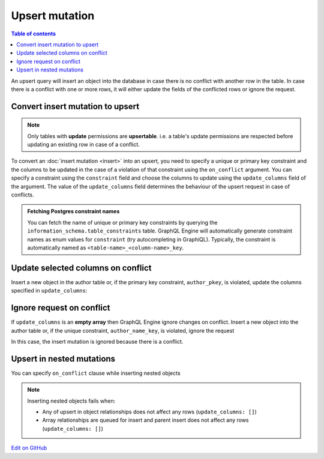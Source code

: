 Upsert mutation
===============

.. contents:: Table of contents
  :backlinks: none
  :depth: 1
  :local:

An upsert query will insert an object into the database in case there is no conflict with another row in the table. In
case there is a conflict with one or more rows, it will either update the fields of the conflicted rows or ignore
the request.

Convert insert mutation to upsert
---------------------------------

.. note::

  Only tables with **update** permissions are **upsertable**. i.e. a table's update permissions are respected
  before updating an existing row in case of a conflict.

To convert an :doc:`insert mutation <insert>` into an upsert, you need to specify a unique or primary key constraint
and the columns to be updated in the case of a violation of that constraint using the ``on_conflict`` argument. You can
specify a constraint using the ``constraint`` field and choose the columns to update using the
``update_columns`` field of the argument. The value of the ``update_columns`` field determines the behaviour of the
upsert request in case of conflicts.

.. admonition:: Fetching Postgres constraint names

  You can fetch the name of unique or primary key constraints by querying the ``information_schema.table_constraints``
  table. GraphQL Engine will automatically generate constraint names as enum values for ``constraint`` (try
  autocompleting in GraphiQL). Typically, the constraint is automatically named as ``<table-name>_<column-name>_key``.


Update selected columns on conflict
-----------------------------------
Insert a new object in the author table or, if the primary key constraint, ``author_pkey``, is violated, update the columns
specified in ``update_columns``:

.. graphiql::
  :view_only:
  :query:
    mutation upsert_author {
      insert_author(
        objects: [
          {name: "John", id: 10}
        ],
        on_conflict: {
          constraint: author_pkey,
          update_columns: [name]
        }
      ) {
        affected_rows
        returning{
          id
          name
        }
      }
    }
  :response:
    {
      "data": {
        "insert_author": {
          "affected_rows": 1,
          "returning": [
             {
               "name": "John",
               "id": 10
             }
           ]
        }
      }
    }

Ignore request on conflict
--------------------------
If ``update_columns`` is an **empty array** then GraphQL Engine ignore changes on conflict. Insert a new object into
the author table or, if the unique constraint, ``author_name_key``, is violated, ignore the request

.. graphiql::
  :view_only:
  :query:
    mutation upsert_author {
      insert_author(
        objects: [
          {name: "John", id: 10}
        ],
        on_conflict: {
          constraint: author_name_key,
          update_columns: []
        }
      ) {
        affected_rows
      }
    }
  :response:
    {
      "data": {
        "insert_author": {
          "affected_rows": 0
        }
      }
    }

In this case, the insert mutation is ignored because there is a conflict.


Upsert in nested mutations
--------------------------
You can specify ``on_conflict`` clause while inserting nested objects


.. graphiql::
  :view_only:
  :query:
    mutation upsert_author_article {
      insert_author(
        objects: [
          { name: "John",
            id: 10,
            articles: {
              data: [
                {
                  id: 1,
                  title: "Article 1 title",
                  content: "Article 1 content"
                }
              ],
              on_conflict: {
                constraint: article_pkey,
                update_columns: [title, content]
              }
            }
          }
        ]
      ) {
        affected_rows
      }
    }
  :response:
    {
      "data": {
        "insert_author": {
          "affected_rows": 2
        }
      }
    }


.. note::

  Inserting nested objects fails when:

  - Any of upsert in object relationships does not affect any rows (``update_columns: []``)
  - Array relationships are queued for insert and parent insert does not affect any rows (``update_columns: []``)

`Edit on GitHub <https://github.com/hasura/graphql-engine/blob/master/docs/graphql/manual/mutations/upsert.rst>`_
